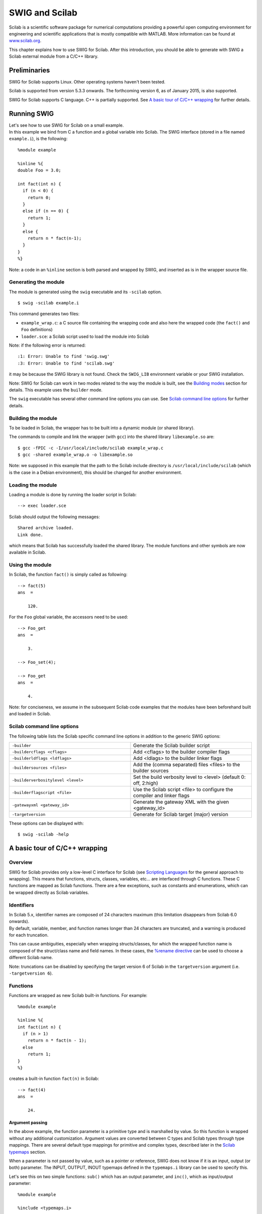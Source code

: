 SWIG and Scilab
==================

Scilab is a scientific software package for numerical computations
providing a powerful open computing environment for engineering and
scientific applications that is mostly compatible with MATLAB. More
information can be found at `www.scilab.org <http://www.scilab.org>`__.

This chapter explains how to use SWIG for Scilab. After this
introduction, you should be able to generate with SWIG a Scilab external
module from a C/C++ library.

Preliminaries
------------------

SWIG for Scilab supports Linux. Other operating systems haven't been
tested.

Scilab is supported from version 5.3.3 onwards. The forthcoming version
6, as of January 2015, is also supported.

SWIG for Scilab supports C language. C++ is partially supported. See `A
basic tour of C/C++ wrapping <#Scilab_wrapping>`__ for further details.

Running SWIG
-----------------

| Let's see how to use SWIG for Scilab on a small example.
| In this example we bind from C a function and a global variable into
  Scilab. The SWIG interface (stored in a file named ``example.i``), is
  the following:

.. container:: code

   ::

      %module example

      %inline %{
      double Foo = 3.0;

      int fact(int n) {
        if (n < 0) {
          return 0;
        }
        else if (n == 0) {
          return 1;
        }
        else {
          return n * fact(n-1);
        }
      }
      %}

Note: a code in an ``%inline`` section is both parsed and wrapped by
SWIG, and inserted as is in the wrapper source file.

Generating the module
~~~~~~~~~~~~~~~~~~~~~~~~~~~~

The module is generated using the ``swig`` executable and its
``-scilab`` option.

.. container:: shell

   ::

      $ swig -scilab example.i

This command generates two files:

-  ``example_wrap.c``: a C source file containing the wrapping code and
   also here the wrapped code (the ``fact()`` and ``Foo`` definitions)
-  ``loader.sce``: a Scilab script used to load the module into Scilab

Note: if the following error is returned:

.. container:: shell

   ::

      :1: Error: Unable to find 'swig.swg'
      :3: Error: Unable to find 'scilab.swg'

it may be because the SWIG library is not found. Check the ``SWIG_LIB``
environment variable or your SWIG installation.

Note: SWIG for Scilab can work in two modes related to the way the
module is built, see the `Building modes <#Scilab_building_modes>`__
section for details. This example uses the ``builder`` mode.

The ``swig`` executable has several other command line options you can
use. See `Scilab command line options <#Scilab_running_swig_options>`__
for further details.

Building the module
~~~~~~~~~~~~~~~~~~~~~~~~~~

To be loaded in Scilab, the wrapper has to be built into a dynamic
module (or shared library).

The commands to compile and link the wrapper (with ``gcc``) into the
shared library ``libexample.so`` are:

.. container:: shell

   ::

      $ gcc -fPIC -c -I/usr/local/include/scilab example_wrap.c
      $ gcc -shared example_wrap.o -o libexample.so

Note: we supposed in this example that the path to the Scilab include
directory is ``/usr/local/include/scilab`` (which is the case in a
Debian environment), this should be changed for another environment.

Loading the module
~~~~~~~~~~~~~~~~~~~~~~~~~

Loading a module is done by running the loader script in Scilab:

.. container:: targetlang

   ::

      --> exec loader.sce

Scilab should output the following messages:

.. container:: targetlang

   ::

      Shared archive loaded.
      Link done.

which means that Scilab has successfully loaded the shared library. The
module functions and other symbols are now available in Scilab.

Using the module
~~~~~~~~~~~~~~~~~~~~~~~

In Scilab, the function ``fact()`` is simply called as following:

.. container:: targetlang

   ::

      --> fact(5)
      ans  =

          120.

For the ``Foo`` global variable, the accessors need to be used:

.. container:: targetlang

   ::

      --> Foo_get
      ans  =

          3.

      --> Foo_set(4);

      --> Foo_get
      ans  =

          4.

Note: for conciseness, we assume in the subsequent Scilab code examples
that the modules have been beforehand built and loaded in Scilab.

Scilab command line options
~~~~~~~~~~~~~~~~~~~~~~~~~~~~~~~~~~

The following table lists the Scilab specific command line options in
addition to the generic SWIG options:

..  list-table::
    :widths: 25 25
    :header-rows: 0

    *
     - ``-builder``
     - Generate the Scilab builder
       script
    *
      - ``-buildercflags <cflags>``
      - Add <cflags> to the builder
        compiler flags
    *
      - ``-builderldflags <ldflags>``
      - Add <ldlags> to the builder
        linker flags
    *
      - ``-buildersources <files>``
      - Add the (comma separated) files
        <files> to the builder sources
    *                                  
      - ``-builderverbositylevel <level>``
      - Set the build verbosity level to
        <level> (default 0: off, 2:high)
    *
      - ``-builderflagscript <file>``
      - Use the Scilab script <file> to
        configure the compiler and
        linker flags
    *
      - ``-gatewayxml <gateway_id>``
      - Generate the gateway XML with
        the given <gateway_id>
    *
      - ``-targetversion``
      - Generate for Scilab target
        (major) version

These options can be displayed with:

.. container:: shell

   ::

      $ swig -scilab -help

A basic tour of C/C++ wrapping
-----------------------------------

Overview
~~~~~~~~~~~~~~~

SWIG for Scilab provides only a low-level C interface for Scilab (see
`Scripting Languages <Scripting.html#Scripting>`__ for the general
approach to wrapping). This means that functions, structs, classes,
variables, etc... are interfaced through C functions. These C functions
are mapped as Scilab functions. There are a few exceptions, such as
constants and enumerations, which can be wrapped directly as Scilab
variables.

Identifiers
~~~~~~~~~~~~~~~~~~

| In Scilab 5.x, identifier names are composed of 24 characters maximum
  (this limitation disappears from Scilab 6.0 onwards).
| By default, variable, member, and function names longer than 24
  characters are truncated, and a warning is produced for each
  truncation.

This can cause ambiguities, especially when wrapping structs/classes,
for which the wrapped function name is composed of the struct/class name
and field names. In these cases, the `%rename
directive <SWIG.html#SWIG_rename_ignore>`__ can be used to choose a
different Scilab name.

Note: truncations can be disabled by specifying the target version 6 of
Scilab in the ``targetversion`` argument (i.e. ``-targetversion 6``).

Functions
~~~~~~~~~~~~~~~~

Functions are wrapped as new Scilab built-in functions. For example:

.. container:: code

   ::

      %module example

      %inline %{
      int fact(int n) {
        if (n > 1)
          return n * fact(n - 1);
        else
          return 1;
      }
      %}

creates a built-in function ``fact(n)`` in Scilab:

.. container:: targetlang

   ::

      --> fact(4)
      ans  =

          24.

Argument passing
^^^^^^^^^^^^^^^^^^^^^^^^^

In the above example, the function parameter is a primitive type and is
marshalled by value. So this function is wrapped without any additional
customization. Argument values are converted between C types and Scilab
types through type mappings. There are several default type mappings for
primitive and complex types, described later in the `Scilab
typemaps <#Scilab_typemaps>`__ section.

When a parameter is not passed by value, such as a pointer or reference,
SWIG does not know if it is an input, output (or both) parameter. The
INPUT, OUTPUT, INOUT typemaps defined in the ``typemaps.i`` library can
be used to specify this.

Let's see this on two simple functions: ``sub()`` which has an output
parameter, and ``inc()``, which as input/output parameter:

.. container:: code

   ::

      %module example

      %include <typemaps.i>

      extern void sub(int *INPUT, int *INPUT, int *OUTPUT);
      extern void inc(int *INOUT, int *INPUT);

      %{
      void sub(int *x, int *y, int *result) {
        *result = *x - *y;
      }
      void inc(int *x, int *delta) {
        *x = *x + *delta;
      }
      %}

In Scilab, parameters are passed by value. The output (and inout)
parameters are returned as the result of the functions:

.. container:: targetlang

   ::

      --> sub(5, 3)
       ans  =

          2.

      --> inc(4, 3)
       ans  =

          7.

Multiple output arguments
^^^^^^^^^^^^^^^^^^^^^^^^^^^^^^^^^^

A C function can have several output parameters. They can all be
returned as results of the wrapped function as Scilab supports multiple
return values from a function when using the ``typemaps.i`` library. If
the C function itself returns a result, this is returned first before
the parameter outputs.

The example below shows this for a C function returning 2 values and a
result:

.. container:: code

   ::

      %module example

      %include <typemaps.i>

      int divide(int n, int d, int *OUTPUT, int *OUTPUT);

      %{
        int divide(int n, int d, int q*, int *r) {
          if (d != 0) {
            *q = n / d;
            *r = n % d;
            return 1;
          } else {
            return 0;
          }
        }
      %}

| 

.. container:: targetlang

   ::

      --> [ret, q, r] = divide(20, 6)
       r  =

          2.
       q  =

          3.
       ret  =

          1.

Global variables
~~~~~~~~~~~~~~~~~~~~~~~

Global variables are manipulated through generated accessor functions.
For example, for a given ``Foo`` global variable, SWIG actually
generates two functions: ``Foo_get()`` to get the value of ``Foo``, and
``Foo_set()`` to set the value. These functions are used as following:

.. container:: targetlang

   ::

      --> exec loader.sce;
      --> c = Foo_get();

      --> Foo_set(4);

      --> c
      c =

          3.

      --> Foo_get()
      ans  =

          4.

It works for variables of primitive type, but also for non-primitive
types: arrays, and structs/classes which are described later. For now,
an example with two global primitive arrays x and y is shown:

.. container:: code

   ::

      %module example

      %inline %{
      int x[10];
      double y[7];

      void initArrays()
      {
        int i;
        for (i = 0; i < 10; i++)
          x[i] = 1;
        for (i = 0; i < 7; i++)
          y[i] = 1.0f;
      }
      %}

It works the same:

.. container:: targetlang

   ::

      --> exec loader.sce

      --> initArrays();
      --> x_get()
       ans  =

          1.    1.    1.    1.    1.    1.    1.    1.    1.    1.

      --> y_set([0:6] / 10);
      --> y_get()
       ans  =

          0.    0.1    0.2    0.3    0.4    0.5    0.6

Constants and enumerations
~~~~~~~~~~~~~~~~~~~~~~~~~~~~~~~~~

Constants
^^^^^^^^^^^^^^^^^^

There is not any constant in Scilab. By default, C/C++ constants are
wrapped as getter functions. For example, for the following constants:

.. container:: code

   ::

      %module example
      #define    ICONST      42
      #define    FCONST      2.1828
      #define    CCONST      'x'
      #define    CCONST2     '\n'
      #define    SCONST      "Hello World"
      #define    SCONST2     "\"Hello World\""

the following getter functions are generated:

.. container:: targetlang

   ::

      --> exec loader.sce;
      --> ICONST_get();
       ans  =

          42.

      --> FCONST_get();
       ans  =

          2.1828

      --> CCONST_get();
       ans  =

          x

      --> CCONST2_get();
       ans  =

      --> SCONST_get();
       ans  =

          Hello World

      --> SCONST2_get();
       ans  =

          "Hello World"

      --> EXPR_get();
       ans  =

          48.5484

      --> iconst_get();
       ans  =

          37.

      --> fconst_get();
       ans  =

          3.14

There is another mode in which constants are wrapped as Scilab
variables. The variables are easier to use than functions, but the
drawback is that variables are not constant and so can be modified.

This mode can be enabled/disabled at any time in the interface file with
``%scilabconst()``, which works like all the other `%feature
directives <Customization.html#Customization_features>`__. Use the
argument value "1" to enable and "0" to disable this mode. For example
in this mode the previous constants:

.. container:: code

   ::

      %module example

      %scilabconst(1);
      #define    ICONST      42
      #define    FCONST      2.1828
      #define    CCONST      'x'
      #define    CCONST2     '\n'
      #define    SCONST      "Hello World"
      #define    SCONST2     "\"Hello World\""

are mapped to Scilab variables, with the same name:

.. container:: targetlang

   ::

      --> exec loader.sce;
      --> ICONST
       ans  =

          42

      --> FCONST
       ans  =

          2.1828

      --> CCONST
       ans  =

          x

      --> CCONST2
       ans  =

      --> SCONST
       ans  =

          Hello World

      --> SCONST2
       ans  =

          "Hello World"

      --> EXPR
       ans  =

          48.5484

      --> iconst
       ans  =

          37

      --> fconst
       ans  =

          3.14

Enumerations
^^^^^^^^^^^^^^^^^^^^^

The wrapping of enums is the same as for constants. By default, enums
are wrapped as getter functions. For example, with the following
enumeration:

.. container:: code

   ::

      %module example
      typedef enum { RED, BLUE, GREEN } color;

a getter function will be generated for each value of the enumeration:

.. container:: targetlang

   ::

      --> exec loader.sce;
      --> RED_get()
       ans  =

          0.

      --> BLUE_get()
       ans  =

          1.

      --> GREEN_get()
       ans  =

          2.

The ``%scilabconst()`` feature is also available for enumerations:

.. container:: code

   ::

      %module example
      %scilabconst(1) color;
      typedef enum { RED, BLUE, GREEN } color;

| 

.. container:: targetlang

   ::

      --> exec loader.sce;
      --> RED
       ans  =

          0.

      --> BLUE
       ans  =

          1.

      --> GREEN
       ans  =

          2.

Pointers
~~~~~~~~~~~~~~~

Pointers are supported by SWIG. A pointer can be returned from a wrapped
C/C++ function, stored in a Scilab variable, and used in input argument
of another C/C++ function.

| Also, thanks to the SWIG runtime which stores information about types,
  pointer types are tracked between exchanges Scilab and the native
  code. Indeed pointer types are stored alongside the pointer address. A
  pointer is mapped to a Scilab structure
  (`tlist <https://help.scilab.org/docs/5.5.2/en_US/tlist.html>`__),
  which contains as fields the pointer address and the pointer type (in
  fact a pointer to the type information structure in the SWIG runtime).
| Why a native pointer is not mapped to a Scilab pointer (type name:
  "pointer", type ID: 128) ? The big advantage of mapping to a ``tlist``
  is that it exposes a new type for the pointer in Scilab, type which
  can be acessed in Scilab with the
  `typeof <https://help.scilab.org/docs/5.5.2/en_US/typeof.html>`__
  function, and manipulated using the
  `overloading <https://help.scilab.org/docs/5.5.2/en_US/overloading.html>`__
  mechanism.

Notes:

-  type tracking needs the SWIG runtime to be first initialized with the
   appropriate function (see the `Module
   initialization <#Scilab_module_initialization>`__ section).
-  for any reason, if a wrapped pointer type is unknown (or if the SWIG
   runtime is not initialized), SWIG maps it to a Scilab pointer. Also,
   a Scilab pointer is always accepted as a pointer argument of a
   wrapped function. The drawaback is that pointer type is lost.

Following is an example of the wrapping of the C ``FILE*`` pointer:

.. container:: code

   ::

      %module example

      %{
      #include <stdio.h>
      %}

      FILE *fopen(const char *filename, const char *mode);
      int fputs(const char *, FILE *);
      int fclose(FILE *);

These functions can be used the same way as in C from Scilab:

.. container:: targetlang

   ::

      --> example_Init();

      --> f = fopen("junk", "w");
      --> typeof(f)
       ans  =

        _p_FILE

      --> fputs("Hello World", f);
      --> fclose(f);

Note: the type name ``_p_FILE`` which means "pointer to FILE".

The user of a pointer is responsible for freeing it or, like in the
example, closing any resources associated with it (just as is required
in a C program).

Utility functions
^^^^^^^^^^^^^^^^^^^^^^^^^^

As a scripting language, Scilab does not provide functions to manipulate
pointers. However, in some cases it can be useful, such as for testing
or debugging.

SWIG comes with two pointer utility functions:

-  ``SWIG_this()``: returns the address value of a pointer
-  ``SWIG_ptr()``: creates a pointer from an address value

Note: a pointer created by ``SWIG_ptr()`` does not have any type and is
mapped as a Scilab pointer.

Following we use the utility functions on the previous example:

.. container:: targetlang

   ::

      --> f = fopen("junk", "w");
      --> fputs("Hello", f);
      --> addr = SWIG_this(f)
       ans  =

          8219088.

      --> p = SWIG_ptr(addr);
      --> typeof(p)
      ans  =

        pointer

      --> fputs(" World", p);
      --> fclose(f);

Null pointers:
^^^^^^^^^^^^^^^^^^^^^^^

Using the previous ``SWIG_this()`` and ``SWIG_ptr()``, it is possible to
create and check null pointers:

.. container:: targetlang

   ::

      --> p = SWIG_ptr(0);
      --> SWIG_this(p) == 0
       ans  =

          T

Structures
~~~~~~~~~~~~~~~~~

Structs exist in Scilab, but C structs are not (at least in this version
of SWIG) mapped to Scilab structs. A C structure is wrapped through
low-level accessor functions, i.e. functions that give access to the
member variables of this structure. In Scilab, a structure is
manipulated through a pointer which is passed as an argument to the
accessor functions.

Let's see it on an example of a struct with two members:

.. container:: code

   ::

      %module example

      %inline %{

      typedef struct {
        int x;
        int arr[4];
      } Foo;

      %}

Several functions are generated:

-  a constructor function ``new_Foo()`` which returns a pointer to a
   newly created struct ``Foo``.
-  two member getter functions ``Foo_x_get()``, ``Foo_arr_get()``, to
   get the values of ``x`` and ``y`` for the struct pointer (provided as
   the first parameter to these functions)
-  two member setter functions ``Foo_x_set()``, ``Foo_arr_set()``, to
   set the values of ``x`` and ``y`` for the struct pointer (provided as
   the first parameter to these functions).
-  a destructor function ``delete_Foo()`` to release the struct pointer.

Usage example:

.. container:: targetlang

   ::

      --> f = new_Foo();
      --> Foo_x_set(f, 100);
      --> Foo_x_get(f)
      ans  =

          100.

      --> Foo_arr_set(f, [0:3]);
      --> Foo_arr_get(f)
      ans  =

          0.    1.    2.    3.

      --> delete_Foo(f);

Members of a structure that are also structures are also accepted and
wrapped as a pointer:

.. container:: code

   ::

      %module example

      %inline %{

      typedef struct {
        int x;
      } Bar;

      typedef struct {
        Bar b;
      } Foo;

      %}

| 

.. container:: targetlang

   ::

      --> b = new_Bar();
      --> Bar_x_set(b, 20.);

      --> f = new_Foo();
      --> Foo_b_set(f, b);

      --> b2 = Foo_b_get(f);
      --> Bar_x_get(b2);
      ans  =

          20.

Note: the pointer to the struct works as described in
`Pointers <#Scilab_wrapping_pointers>`__. For example, the type of the
struct pointer can be get with ``typeof``, as following:

.. container:: targetlang

   ::

      --> example_Init();
      --> b = new_Bar();
      --> typeof(b)
       ans  =

          _p_Bar
      --> delete_Bar(b);

C++ classes
~~~~~~~~~~~~~~~~~~

Classes do not exist in Scilab. The classes are wrapped the same way as
structs. Low-level accessor functions are generated for class members.
Also, constructor and destructor functions are generated to create and
destroy an instance of the class.

For example, the following class:

.. container:: code

   ::

      %module example

      %inline %{

      class Point {
      public:
        int x, y;
        Point(int _x, int _y) : x(_x), y(_y) {}
        double distance(const Point& rhs) {
          return sqrt(pow(x-rhs.x, 2) + pow(y-rhs.y, 2));
        }
        void set(int _x, int _y) {
          x=_x;
          y=_y;
        }
      };

      %}

can be used in Scilab like this:

.. container:: targetlang

   ::

      --> p1 = Point_new(3, 5);
      --> p2 = Point_new(1, 2);
      --> p1.distance(p2)
      ans  =

          3.6056

      --> delete_Point(p1);
      --> delete_Point(p2);

Note: like structs, class pointers are mapped as described in
`Pointers <#Scilab_wrapping_pointers>`__. Let's give an example which
shows that each class pointer type is a new type in Scilab that can be
used for example (through
`overloading <https://help.scilab.org/docs/5.5.2/en_US/overloading.html>`__)
to implement a custom print for the ``Point`` class:

.. container:: targetlang

   ::

      --> function %_p_Point_p(p)
      -->     mprintf('[%d, %d]\n', Point_x_get(p), Point_y_get(p));
      --> endfunction

      --> example_Init();
      --> p = new_Point(1, 2)
       p  =

      [1, 2]

      --> delete_Point(p);

C++ inheritance
~~~~~~~~~~~~~~~~~~~~~~

Inheritance is supported. SWIG knows the inheritance relationship
between classes.

A function is only generated for the class in which it is actually
declared. But if one of its parameters is a class, any instance of a
derived class is accepted as the argument.

This mechanism also applies for accessor functions: they are generated
only in the class in which they are defined. But any instance of a
derived class can be used as the argument to these accessor functions.

For example, let's take a base class ``Shape`` and two derived classes
``Circle`` and ``Square``:

.. container:: code

   ::

      %module example

      %inline %{

      class Shape {
      public:
        double x, y;
        void set_location(double _x, double _y) { x = _x; y = _y; }
        virtual double get_perimeter() { return 0; };
      };

      class Circle : public Shape {
      public:
        int radius;
        Circle(int _radius): radius(_radius) {};
        virtual double get_perimeter() { return 6.28 * radius; }
      };

      class Square : public Shape {
      public:
        int size;
        Square(int _size): size(_size) {};
        virtual double get_perimeter() { return 4 * size; }
      };

      %}

To set the location of the ``Circle``, we have to use the function
``set_location()`` of the parent ``Shape``. But we can use either use
the ``get_perimeter()`` function of the parent class or the derived
class:

.. container:: targetlang

   ::

      --> c = new_Circle(3);

      --> Shape_set_location(c, 2, 3);
      --> Shape_x_get(c)
       ans  =

          2.

      --> Circle_get_perimeter(c)
       ans  =

          18.84

      --> Shape_get_perimeter(c)
       ans  =

          18.84

C++ overloading
~~~~~~~~~~~~~~~~~~~~~~~

As explained in `Overloaded functions and
methods <SWIGPlus.html#SWIGPlus_overloaded_methods>`__ SWIG provides
support for overloaded functions and constructors.

As SWIG knows pointer types, the overloading works also with pointer
types, here is an example with a function ``magnify`` overloaded for the
previous classes ``Shape`` and ``Circle``:

.. container:: code

   ::

      %module example

      void magnify(Square *square, double factor) {
        square->size *= factor;
      };

      void magnify(Circle *circle, double factor) {
        square->radius *= factor;
      };

.. container:: targetlang

   ::

      --> example_Init();
      --> c = new_Circle(3);
      --> s = new_Square(2);

      --> magnify(c, 10);
      --> Circle_get_radius(c)
       ans  =

         30;
      --> magnify(s, 10);
      --> Square_get_size(s)
       ans  =

         20;

Pointers, references, values, and arrays
~~~~~~~~~~~~~~~~~~~~~~~~~~~~~~~~~~~~~~~~~~~~~~~~

In C++ objects can be passed by value, pointer, reference, or by an
array:

.. container:: code

   ::

      %module example

      %{
      #include <sciprint.h>
      %}

      %inline %{

      class Foo {
      public:
        Foo(int _x) : x(_x) {}
        int x;
      };

      void spam1(Foo *f)  { sciprint("%d\n", f->x); }   // Pass by pointer
      void spam2(Foo &f)  { sciprint("%d\n", f.x); }    // Pass by reference
      void spam3(Foo f)   { sciprint("%d\n", f.x); }    // Pass by value
      void spam4(Foo f[]) { sciprint("%d\n", f[0].x); } // Array of objects

      %}

In SWIG, there is no real distinction between these. So in Scilab, it is
perfectly legal to do this:

.. container:: targetlang

   ::

      --> f = new_Foo()
      --> spam1(f)
      3
      --> spam2(f)
      3
      --> spam3(f)
      3
      --> spam4(f)
      3

Similar behaviour occurs for return values. For example, if you had
functions like this:

.. container:: code

   ::

      Foo *spam5();
      Foo &spam6();
      Foo  spam7();

All these functions will return a pointer to an instance of ``Foo``. As
the function ``spam7`` returns a value, new instance of ``Foo`` has to
be allocated, and a pointer on this instance is returned.

C++ templates
~~~~~~~~~~~~~~~~~~~~~

As in other languages, function and class templates are supported in
SWIG Scilab.

You have to tell SWIG to create wrappers for a particular template
instantiation. The ``%template`` directive is used for this purpose. For
example:

.. container:: code

   ::

      %module example

      template<class T1, class T2, class T3>
      struct triplet {
        T1 first;
        T2 second;
        T3 third;
        triplet(const T1& a, const T2& b, const T3& c) {
          third = a; second = b; third = c;
        }
      };

      %template(IntTriplet) triplet<int, int, int>;

Then in Scilab:

.. container:: targetlang

   ::

      --> t = new_IntTriplet(3, 4, 1);

      --> IntTriplet_first_get(t)
       ans  =

          3.

      --> IntTriplet_second_get(t)
       ans  =

          4.

      --> IntTriplet_third_get(t)
       ans  =

          1.

      --> delete_IntTriplet(t);

More details on template support can be found in the
`templates <SWIGPlus.html#SWIGPlus_nn30>`__ documentation.

C++ operators
~~~~~~~~~~~~~~~~~~~~~

C++ operators are partially supported. Operator overloading exists in
Scilab, but a C++ operator is not (in this version) wrapped by SWIG as a
Scilab operator, but as a function. It is not automatic, you have to
rename each operator (with the instruction ``%rename``) with the
suitable wrapper name.

Let's see it with an example of class with two operators ``+`` and
``double()``:

.. container:: code

   ::

      %module example

      %rename(plus) operator +;
      %rename(toDouble) operator double();

      %inline %{

      class Complex {
      public:
        Complex(double re, double im) : real(re), imag(im) {};

        Complex operator+(const Complex& other) {
          double result_real = real + other.real;
          double result_imaginary = imag + other.imag;
          return Complex(result_real, result_imaginary);
        }
        operator double() { return real; }
      private:
        double real;
        double imag;
      };

      %}

| 

.. container:: targetlang

   ::

      --> c1 = new_Complex(3, 7);

      --> c2 = Complex_plus(c, new_Complex(1, 1));

      --> Complex_toDouble(c2)
       ans  =

          4.

C++ namespaces
~~~~~~~~~~~~~~~~~~~~~~

SWIG is aware of C++ namespaces, but does not use it for wrappers. The
module is not broken into submodules, nor do namespace appear in
functions names. All the namespaces are all flattened in the module. For
example with one namespace ``Foo``:

.. container:: code

   ::

      %module example

      %inline %{

      namespace foo {
        int fact(int n) {
          if (n > 1)
            return n * fact(n-1);
          else
            return 1;
        }

        struct Vector {
          double x, y, z;
        };
      };

      %}

In Scilab, there is no need to the specify the ``Foo`` namespace:

.. container:: targetlang

   ::

      --> fact(3)
       ans  =

         6.

      --> v = new_Vector();
      --> Vector_x_set(v, 3.4);
      --> Vector_y_get(v)
       ans  =

         0.

If your program has more than one namespace, name conflicts can be
resolved using ``%rename``. For example:

.. container:: code

   ::

      %rename(Bar_spam) Bar::spam;

      namespace Foo {
        int spam();
      }

      namespace Bar {
        int spam();
      }

Note: the `nspace <SWIGPlus.html#SWIGPlus_nspace>`__ feature is not
supported.

C++ exceptions
~~~~~~~~~~~~~~~~~~~~~~

Scilab does not natively support exceptions, but has errors. When an
exception is thrown, SWIG catches it, and sets a Scilab error. An error
message is displayed in Scilab. For example:

.. container:: code

   ::

      %module example

      %inline %{
      void throw_exception() throw(char const *) {
        throw "Bye world !";
      }
      %}

| 

.. container:: targetlang

   ::

      -->throw_exception()
        !--error 999
      SWIG/Scilab: Exception (char const *) occurred: Bye world !

Scilab has a ``try-catch`` mechanism (and a similar instruction
``execstr()``) to handle exceptions. It can be used with the
``lasterror()`` function as following:

.. container:: targetlang

   ::

      --> execstr('throw_exception()', 'errcatch');
       ans  =

          999.

      --> lasterror()
       ans  =

          SWIG/Scilab: Exception (char const *) occurred: Bye world !

If the function has a ``throw`` exception specification, SWIG can
automatically map the exception type and set an appropriate Scilab error
message. It works for a few primitive types, and also for STL exceptions
(the library ``std_except.i`` has to be included to get the STL
exception support):

.. container:: code

   ::

      %module example

      %include <std_except.i>

      %inline %{
      void throw_int() throw(int) {
        throw 12;
      }

      void throw_stl_invalid_arg(int i) throw(std::invalid_argument) {
        if (i < 0)
          throw std::invalid_argument("argument is negative.");
      }
      %}

| 

.. container:: targetlang

   ::

      --> throw_int();
                  !--error 999
      SWIG/Scilab: Exception (int) occurred: 12

      -->throw_stl_invalid_arg(-1);
                                !--error 999
      SWIG/Scilab: ValueError: argument is negative.

More complex or custom exception types require specific exception
typemaps to be implemented in order to specifically handle a thrown
type. See the `SWIG C++ documentation <SWIGPlus.html#SWIGPlus>`__ for
more details.

C++ STL
~~~~~~~~~~~~~~~

The Standard Template Library (STL) is partially supported. See
`STL <#Scilab_typemaps_stl>`__ for more details.

Type mappings and libraries
--------------------------------

Default primitive type mappings
~~~~~~~~~~~~~~~~~~~~~~~~~~~~~~~~~~~~~~

The following table provides the equivalent Scilab type for C/C++
primitive types.

.. container:: table

   ================== ===========================
   **C/C++ type**     **Scilab type**
   bool               boolean
   char               string
   signed char        double or int8
   unsigned char      double or uint8
   short              double or int16
   unsigned short     double or uint16
   int                double or int32
   unsigned int       double or uint32
   long               double or int32
   unsigned long      double or uint32
   signed long long   not supported in Scilab 5.x
   unsigned long long not supported in Scilab 5.x
   float              double
   double             double
   char \* or char[]  string
   ================== ===========================

Notes:

-  In Scilab the ``double`` type is far more used than any integer type.
   This is why integer values (``int32``, ``uint32``, ...) are
   automatically converted to Scilab ``double`` values when marshalled
   from C into Scilab. Additionally on input to a C function, Scilab
   ``double`` values are converted into the related integer type.
-  When an integer is expected, if the input is a double, the value must
   be an integer, i.e. it must not have any decimal part, otherwise a
   SWIG value error occurs.
-  In SWIG for Scilab 5.x, the ``long long`` type is not supported,
   since Scilab 5.x does not have a 64-bit integer type. The default
   behaviour is for SWIG to generate code that will give a runtime error
   if ``long long`` type arguments are used from Scilab.

Arrays
~~~~~~~~~~~~~

Typemaps are available by default for arrays. Primitive type arrays are
automatically converted to/from Scilab matrices. Typemaps are also
provided to handle members of a struct or class that are arrays.

In input, the matrix is usually one-dimensional (it can be either a row
or column vector). But it can also be a two-dimensional matrix. Warning:
in Scilab, the values are column-major ordered, unlike in C, which is
row-major ordered.

The type mappings used for arrays is the same for primitive types,
described `earlier <#Scilab_typemaps_primitive_types>`__. This means
that, if needed, a Scilab ``double`` vector is converted in input into
the related C integer array and this C integer array is automatically
converted on output into a Scilab ``double`` vector. Note that unlike
scalars, no control is done for arrays when a ``double`` is converted
into an integer.

The following example illustrates all this:

.. container:: code

   ::

      %module example

      %#include <stdio.h>

      %inline %{

      void printArray(int values[], int len) {
        int i = 0;
        for (i = 0; i < len; i++) {
          printf("%s %d %s", i==0?"[":"", values[i], i==len-1?"]\n":"");
        }
      }
      %}

| 

.. container:: targetlang

   ::

      --> printArray([0 1 2 3], 4)
      [ 0  1  2  3 ]

      --> printArray([0.2; -1.8; 2; 3.7], 4)
      [ 0  -1  2  3 ]

      --> printArray([0 1; 2 3], 4)
      [ 0  2  1  3 ]

      --> printArray([0; 1; 2; 3], 4)
      [ 0  1  2  3 ]

Pointer-to-pointers
~~~~~~~~~~~~~~~~~~~~~~~~~~

There are no specific typemaps for pointer-to-pointers, they are mapped
as pointers in Scilab.

Pointer-to-pointers are sometimes used to implement matrices in C. The
following is an example of this:

.. container:: code

   ::

      %module example
      %inline %{

      // Returns the matrix [1 2; 3 4];
      double **create_matrix() {
        double **M;
        int i;
        M = (double **) malloc(2 * sizeof(double *));
        for (i = 0; i < 2; i++) {
          M[i] = (double *) malloc(2 * sizeof(double));
          M[i][0] = 2 * i + 1;
          M[i][1] = 2 * i + 2;
        }
        return M;
      }

      // Gets the item M(i, j) value
      double get_matrix(double **M, int i, int j) {
        return M[i][j];
      }

      // Sets the item M(i, j) value to be val
      void set_matrix(double **M, int i, int j, double val) {
        M[i][j] = val;
      }

      // Prints a matrix (2, 2) to console
      void print_matrix(double **M, int nbRows, int nbCols) {
        int i, j;
        for (i = 0; i < 2; i++) {
          for (j = 0; j < 2; j++) {
            printf("%3g ", M[i][j]);
          }
          printf("\n");
        }
      }

      %}

These functions are used like this in Scilab:

.. container:: targetlang

   ::

      --> m = create_matrix();

      --> print_matrix(m);
         1.   2.
         3.   4.

      --> set_matrix(m, 1, 1, 5.);

      --> get_matrix(m, 1, 1)
       ans  =

          5.

Matrices
~~~~~~~~~~~~~~~

The ``matrix.i`` library provides a set of typemaps which can be useful
when working with one-dimensional and two-dimensional matrices.

In order to use this library, just include it in the interface file:

.. container:: code

   ::

        %include <matrix.i>

Several typemaps are available for the common Scilab matrix types:

-  ``double``
-  ``int``
-  ``char *``
-  ``bool``

For example: for a matrix of ``int``, we have the typemaps, for input:

-  ``(int *IN, int IN_ROWCOUNT, int IN_COLCOUNT)``
-  ``(int IN_ROWCOUNT, int IN_COLCOUNT, int *IN)``
-  ``(int *IN, int IN_SIZE)``
-  ``(int IN_SIZE, int *IN)``

and output:

-  ``(int **OUT, int *OUT_ROWCOUNT, int *OUT_COLCOUNT)``
-  ``(int *OUT_ROWCOUNT, int *OUT_COLCOUNT, int **OUT)``
-  ``(int **OUT, int *OUT_SIZE)``
-  ``(int *OUT_SIZE, int **OUT)``

They marshall a Scilab matrix type into the appropriate 2 or 3 C
parameters. The following is an example using the typemaps in this
library:

.. container:: code

   ::

      %module example

      %include <matrix.i>

      %apply (int *IN, int IN_ROWCOUNT, int IN_COLCOUNT) { (int *matrix, int matrixNbRow, int matrixNbCol) };
      %apply (int **OUT, int *OUT_ROWCOUNT, int *OUT_COLCOUNT) { (int **outMatrix, int *outMatrixNbRow, int *outMatrixNbCol) };

      %inline %{

      void absolute(int *matrix, int matrixNbRow, int matrixNbCol,
        int **outMatrix, int *outMatrixNbRow, int *outMatrixNbCol) {
        int i, j;
        *outMatrixNbRow = matrixNbRow;
        *outMatrixNbCol = matrixNbCol;
        *outMatrix = malloc(matrixNbRow * matrixNbCol * sizeof(int));
        for (i=0; i < matrixNbRow * matrixNbCol; i++) {
          (*outMatrix)[i] = matrix[i] > 0 ? matrix[i]:-matrix[i];
        }
      }

      %}

| 

.. container:: targetlang

   ::

      --> absolute([-0 1 -2; 3 4 -5])
       ans  =

          0.    1.    2.
          3.    4.    5.

The remarks made earlier for arrays also apply here:

-  The values of matrices in Scilab are column-major orderered,
-  There is no control while converting ``double`` values to integers,
   ``double`` values are truncated without any checking or warning.

STL
~~~~~~~~~~

The STL library wraps some containers defined in the STL (Standard
Template Library), so that they can be manipulated in Scilab. This
library also provides the appropriate typemaps to use the containers in
functions and variables.

The list of wrapped sequence containers are:

-  ``std::vector``
-  ``std::list``
-  ``std::deque``

And associative containers are:

-  ``std::set``
-  ``std::multiset``

Typemaps are available for the following container types:

-  ``double``
-  ``float``
-  ``int``
-  ``string``
-  ``bool``
-  ``pointer``

Containers of other item types are not supported. Using them does not
break compilation, but provokes a runtime error. Containers of enum are
not supported yet.

In order to use the STL, the library must first be included in the SWIG
interface file:

.. container:: code

   ::

      %include <stl.i>

Then for each container used, the appropriate template must be
instantiated, in the ``std`` namespace:

.. container:: code

   ::

      namespace std {
          %template(IntVector)    vector<int>;
          %template(DoubleVector) vector<double>;
      }

Additionally, the module initialization function has to be executed
first in Scilab, so that all the types are known to Scilab. See the
`Module initialization <#Scilab_module_initialization>`__ section for
more details.

Because in Scilab matrices exist for basic types only, a sequence
container of pointers is mapped to a Scilab list. For other item types
(double, int, string...) the sequence container is mapped to a Scilab
matrix.

The first example below shows how to create a vector (of ``int``) in
Scilab, add some values to the vector and pass it as an argument of a
function. It also shows, thanks to the typemaps, that we can also pass a
Scilab matrix of values directly into the function:

.. container:: code

   ::

      %module example

      %include <stl.i>

      namespace std {
        %template(IntVector) vector<int>;
      }

      %{
      #include <numeric>
      %}

      %inline %{

      double average(std::vector<int> v) {
        return std::accumulate(v.begin(), v.end(), 0.0) / v.size();
      }

      %}

| 

.. container:: targetlang

   ::

      --> example_Init();

      --> v = new_IntVector();

      --> for i = 1:4
      -->     IntVector_push_back(v, i);
      --> end;

      --> average(v)
       ans  =

          2.5

      --> average([0 1 2 3])
       ans  =

          2.5

      --> delete_IntVector();

In the second example, a set of struct (``Person``) is wrapped. A
function performs a search in this set, and returns a subset. As one can
see, the result in Scilab is a list of pointers:

.. container:: code

   ::

      %module example

      %include <stl.i>

      %{
      #include <string>
      %}

      %inline %{

      struct Person {
        Person(std::string _name, int _age) : name(_name), age(_age) {};
        std::string name;
        int age;
      };
      typedef Person * PersonPtr;

      %}

      namespace std {
        %template(PersonPtrSet) set<PersonPtr>;
      }

      %inline %{

      std::set<PersonPtr> findPersonsByAge(std::set<PersonPtr> persons, int minAge, int maxAge) {
        std::set<PersonPtr> foundPersons;
        for (std::set<PersonPtr>::iterator it = persons.begin(); it != persons.end(); it++) {
          if (((*it)->age >= minAge) && ((*it)->age <= maxAge)) {
            foundPersons.insert(*it);
          }
        }
        return foundPersons;
      }

      %}

| 

.. container:: targetlang

   ::

      --> example_Init();

      --> joe = new_Person("Joe", 25);
      --> susan = new_Person("Susan", 32);
      --> bill = new_Person("Bill", 50);

      --> p = new_PersonPtrSet();
      --> PersonPtrSet_insert(p, susan);
      --> PersonPtrSet_insert(p, joe);
      --> PersonPtrSet_insert(p, bill);

      --> l = findPersonsByAge(p, 20, 40);

      --> size(l)
       ans  =

          2.

      --> Person_name_get(l(1))
      ans  =

          Susan

      --> Person_name_get(l(2))
       ans  =

          Joe

      --> delete_PersonPtrSet(p);

Module initialization
--------------------------

The wrapped module contains an initialization function to:

-  initialize the SWIG runtime, needed for pointer type tracking or when
   working with the STL
-  initialize the module constants and enumerations declared with
   ``%scilabconst()``

This initialization function should be executed at the start of a
script, before the wrapped library has to be used.

The function has the name of the module suffixed by ``_Init``. For
example, to initialize the module ``example``:

.. container:: targetlang

   ::

      --> example_Init();

Building modes
-------------------

The mechanism to load an external module in Scilab is called *Dynamic
Link* and works with dynamic modules (or shared libraries, ``.so``
files).

To produce a dynamic module, when generating the wrapper, there are two
possibilities, or build modes:

-  the ``nobuilder`` mode, this is the default mode in SWIG. The user is
   responsible of the build.
-  the ``builder`` mode. In this mode, Scilab is responsible of
   building.

No-builder mode
~~~~~~~~~~~~~~~~~~~~~~

In this mode, used by default, SWIG generates the wrapper sources, which
have to be manually compiled and linked. A loader script ``loader.sce``
is also produced, this one is executed further in Scilab to load the
module.

This mode is the best option to use when you have to integrate the
module build into a larger build process.

Builder mode
~~~~~~~~~~~~~~~~~~~

In this mode, in addition to the wrapper sources, SWIG produces a
builder Scilab script (``builder.sce``), which is executed in Scilab to
build the module. In a few words, the Scilab ``ilib_build()`` command is
used, which produces the shared library file, and the loader script
``loader.sce`` (and also a cleaner script ``cleaner.sce``).

An advantage of this mode is that it hides all the complexity of the
build and other platform issues. Also it allows the module to conform to
a Scilab external module convention which is that an external module
should be simply built by calling a builder script.

The builder mode is activated with the ``-builder`` SWIG option. In this
mode, the following SWIG options may be used to setup the build:

-  ``-buildersources``: to add sources to the build (several files must
   be separated by a comma)
-  ``-buildercflags``: to add flags to the builder compiler flags, for
   example to set library dependencies include paths
-  ``-builderldflags``: to add flags to the linker flags, for example to
   set library dependency names and paths

Let's give an example how to build a module ``example``, composed of two
sources, and using a library dependency:

-  the sources are ``baa1.c`` and ``baa2.c`` (and are stored in the
   current directory)
-  the library is ``libfoo`` in ``/opt/foo`` (headers stored in
   ``/opt/foo/include``, and shared library in ``/opt/foo/lib``)

The command is:

.. container:: shell

   ::

      $ swig -scilab -builder -buildercflags -I/opt/foo/include -builderldflags "-L/opt/foo/lib -lfoo" -buildersources baa1.cxx, baa2.cxx example.i

Generated scripts
----------------------

In this part we give some details about the generated Scilab scripts.

Builder script
~~~~~~~~~~~~~~~~~~~~~

``builder.sce`` is the name of the builder script generated by SWIG in
``builder`` mode. It contains code like this:

.. container:: code

   ::

      ilib_name = "examplelib";
      files = ["example_wrap.c"];
      libs = [];
      table = ["fact", "_wrap_fact";"Foo_set", "_wrap_Foo_set";"Foo_get", "_wrap_Foo_get";];
      ilib_build(ilib_name, table, files, libs);

``ilib_build(lib_name, table, files, libs)`` is used to create shared
libraries, and to generate a loader file used to dynamically load the
shared library into Scilab.

-  ``ilib_name``: a character string, the generic name of the library
   without path and extension.
-  ``files``: string matrix containing objects files needed for shared
   library creation.
-  ``libs``: string matrix containing extra libraries needed for shared
   library creation.
-  ``table``: two column string matrix containing a table of pairs of
   'scilab function name', 'C function name'.

Loader script
~~~~~~~~~~~~~~~~~~~~

The loader script is used to load in Scilab all the module functions.
When loaded, these functions can be used as other Scilab functions.

The loader script ``loader.sce`` contains code similar to:

.. container:: code

   ::

      // ------------------------------------------------------
      // generated by builder.sce: Please do not edit this file
      // ------------------------------------------------------

      libexamplelib_path = get_file_path('loader.sce');
      list_functions = [             'fact';
                  'Foo_set';
                  'Foo_get';
      ];
      addinter(libexamplelib_path+'/libexamplelib.so', 'libexamplelib', list_functions);
      // remove temp. variables on stack
      clear libexamplelib_path;
      clear list_functions;
      clear get_file_path;
      // ------------------------------------------------------

``addinter(files, spname, fcts)`` performs dynamic linking of a compiled
C interface function.

-  ``files``: a character string or a vector of character strings
   defining the object files (containing the C interface functions) to
   link with.
-  ``spname``: a character string. Name of interface routine entry
   point.
-  ``fcts``: vector of character strings. The name of new Scilab
   function.

Other resources
--------------------

-  Example use cases can be found in the ``Examples/scilab`` directory.
-  The test suite in the ``Examples/test-suite/scilab`` can be another
   source of useful use cases.
-  The `Scilab
   API <http://help.scilab.org/docs/5.5.0/en_US/api_scilab.html>`__ is
   used in the generated code and is a useful reference when examining
   the output.
-  This `guide <http://wiki.scilab.org/howto/Create%20a%20toolbox>`__
   describes the Scilab external modules structure and files, in
   particular the files that are generated by SWIG for Scilab.
